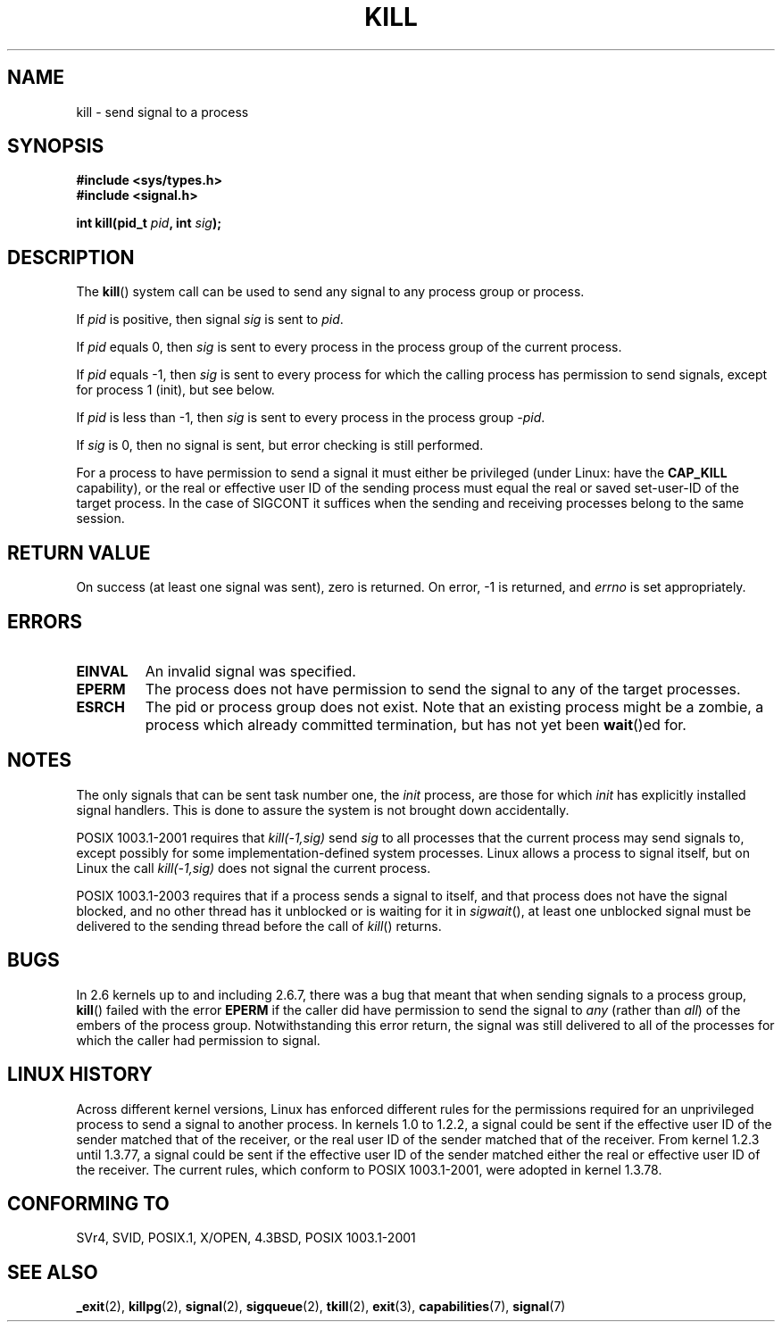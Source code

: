 .\" Hey Emacs! This file is -*- nroff -*- source.
.\"
.\" Copyright (c) 1992 Drew Eckhardt (drew@cs.colorado.edu), March 28, 1992
.\"
.\" Permission is granted to make and distribute verbatim copies of this
.\" manual provided the copyright notice and this permission notice are
.\" preserved on all copies.
.\"
.\" Permission is granted to copy and distribute modified versions of this
.\" manual under the conditions for verbatim copying, provided that the
.\" entire resulting derived work is distributed under the terms of a
.\" permission notice identical to this one.
.\" 
.\" Since the Linux kernel and libraries are constantly changing, this
.\" manual page may be incorrect or out-of-date.  The author(s) assume no
.\" responsibility for errors or omissions, or for damages resulting from
.\" the use of the information contained herein.  The author(s) may not
.\" have taken the same level of care in the production of this manual,
.\" which is licensed free of charge, as they might when working
.\" professionally.
.\" 
.\" Formatted or processed versions of this manual, if unaccompanied by
.\" the source, must acknowledge the copyright and authors of this work.
.\"
.\" Modified by Michael Haardt <michael@moria.de>
.\" Modified by Thomas Koenig <ig25@rz.uni-karlsruhe.de>
.\" Modified 1993-07-23 by Rik Faith <faith@cs.unc.edu>
.\" Modified 1993-07-25 by Rik Faith <faith@cs.unc.edu>
.\" Modified 1995-11-01 by Michael Haardt
.\"  <michael@cantor.informatik.rwth-aachen.de>
.\" Modified 1996-04-14 by Andries Brouwer <aeb@cwi.nl>
.\"  [added some polishing contributed by Mike Battersby <mib@deakin.edu.au>]
.\" Modified 1996-07-21 by Andries Brouwer <aeb@cwi.nl>
.\" Modified 1997-01-17 by Andries Brouwer <aeb@cwi.nl>
.\" Modified 2001-12-18 by Andries Brouwer <aeb@cwi.nl>
.\" Modified 2002-07-24 by Michael Kerrisk <mtk-manpages@gmx.net>
.\"	Added note on historical rules enforced when an unprivileged process
.\"	sends a signal.
.\" Modified 2004-06-16 by Michael Kerrisk <mtk-manpages@gmx.net>
.\"     Added note on CAP_KILL
.\" Modified 2004-06-24 by aeb
.\" Modified, 2004-11-30, after idea from emmanuel.colbus@ensimag.imag.fr
.\"
.TH KILL 2 2004-06-24 "Linux 2.6.7" "Linux Programmer's Manual"
.SH NAME
kill \- send signal to a process
.SH SYNOPSIS
.nf
.B #include <sys/types.h>
.br
.B #include <signal.h>
.sp
.BI "int kill(pid_t " pid ", int " sig );
.fi
.SH DESCRIPTION
The
.BR kill ()
system call
can be used to send any signal to any process group or process.
.PP
If \fIpid\fP is positive, then signal \fIsig\fP is sent to \fIpid\fP.
.PP
If \fIpid\fP equals 0, then \fIsig\fP is sent to every process in the
process group of the current process.
.PP
If \fIpid\fP equals \-1, then \fIsig\fP is sent to every process
for which the calling process has permission to send signals,
except for process 1 (init), but see below.
.PP
If \fIpid\fP is less than \-1, then \fIsig\fP is sent to every process
in the process group \fI\-pid\fP.
.PP
If \fIsig\fP is 0, then no signal is sent, but error checking is still
performed.

For a process to have permission to send a signal
it must either be privileged (under Linux: have the
.B CAP_KILL
capability), or the real or effective
user ID of the sending process must equal the real or
saved set-user-ID of the target process.
In the case of SIGCONT it suffices when the sending and receiving
processes belong to the same session.
.SH "RETURN VALUE"
On success (at least one signal was sent), zero is returned.
On error, \-1 is returned, and
.I errno
is set appropriately.
.SH ERRORS
.TP
.B EINVAL
An invalid signal was specified.
.TP
.B EPERM
The process does not have permission to send the signal
to any of the target processes.
.TP
.B ESRCH
The pid or process group does not exist.
Note that an existing process might be a zombie,
a process which already committed termination, but
has not yet been \fBwait\fP()ed for.
.SH NOTES
The only signals that can be sent task number one, the
.I init
process, are those for which
.I init
has explicitly installed signal handlers.
This is done to assure the
system is not brought down accidentally.
.LP
POSIX 1003.1-2001 requires that \fIkill(\-1,sig)\fP send \fIsig\fP
to all processes that the current process may send signals to,
except possibly for some implementation-defined system processes.
Linux allows a process to signal itself, but on Linux the call
\fIkill(\-1,sig)\fP does not signal the current process.
.LP
POSIX 1003.1-2003 requires that if a process sends a signal to itself,
and that process does not have the signal blocked, and no other thread
has it unblocked or is waiting for it in \fIsigwait\fP(), at least one
unblocked signal must be delivered to the sending thread before the
call of \fIkill\fP() returns.
.SH BUGS
In 2.6 kernels up to and including 2.6.7, 
there was a bug that meant that when sending signals to a process group,
.BR kill ()
failed with the error 
.B EPERM 
if the caller did have permission to send the signal to \fIany\fP (rather
than \fIall\fP) of the embers of the process group.  
Notwithstanding this error return, the signal was still delivered 
to all of the processes for which the caller had permission to signal.
.SH "LINUX HISTORY"
Across different kernel versions, Linux has enforced different rules
for the permissions required for an unprivileged process
to send a signal to another process.
.\" In the 0.* kernels things chopped and changed quite
.\" a bit - MTK, 24 Jul 02
In kernels 1.0 to 1.2.2, a signal could be sent if the
effective user ID of the sender matched that of the receiver,
or the real user ID of the sender matched that of the receiver.
From kernel 1.2.3 until 1.3.77, a signal could be sent if the
effective user ID of the sender matched either the real or effective
user ID of the receiver.
The current rules, which conform to POSIX 1003.1-2001, were adopted
in kernel 1.3.78.
.SH "CONFORMING TO"
SVr4, SVID, POSIX.1, X/OPEN, 4.3BSD, POSIX 1003.1-2001
.SH "SEE ALSO"
.BR _exit (2),
.BR killpg (2),
.BR signal (2),
.BR sigqueue (2),
.BR tkill (2),
.BR exit (3),
.BR capabilities (7),
.BR signal (7)
